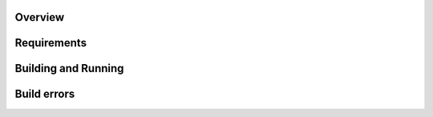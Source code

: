 .. zephyr:code-sample:: counter
   :name: cntr
   :relevant-api: gpio_interface

   User case of Timer.

Overview
********

Requirements
************


Building and Running
********************

.. zephyr-app-commands::
   :zephyr-app: samples/basic/blinky
   :board: reel_board
   :goals: build flash
   :compact:


Build errors
************
